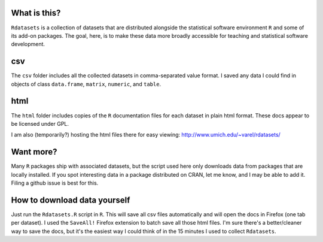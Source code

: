 What is this?
=============

``Rdatasets`` is a collection of datasets that are distributed alongside the statistical software environment ``R`` and some of its add-on packages. The goal, here, is to make these data more broadly accessible for teaching and statistical software development. 
 
csv
===

The ``csv`` folder includes all the collected datasets in comma-separated value format. I saved any data I could find in objects of class ``data.frame``, ``matrix``, ``numeric``, and ``table``. 

html
====

The ``html`` folder includes copies of the ``R`` documentation files for each dataset in plain html format. These docs appear to be licensed under GPL.  

I am also (temporarily?) hosting the html files there for easy viewing: http://www.umich.edu/~varel/rdatasets/

Want more?
==========

Many ``R`` packages ship with associated datasets, but the script used here only downloads data from packages that are locally installed. If you spot interesting data in a package distributed on CRAN, let me know, and I may be able to add it. Filing a github issue is best for this.

How to download data yourself
=============================

Just run the ``Rdatasets.R`` script in ``R``. This will save all csv files automatically and will open the docs in Firefox (one tab per dataset). I used the ``SaveAll!`` Firefox extension to batch save all those html files. I'm sure there's a better/cleaner way to save the docs, but it's the easiest way I could think of in the 15 minutes I used to collect ``Rdatasets``.  
